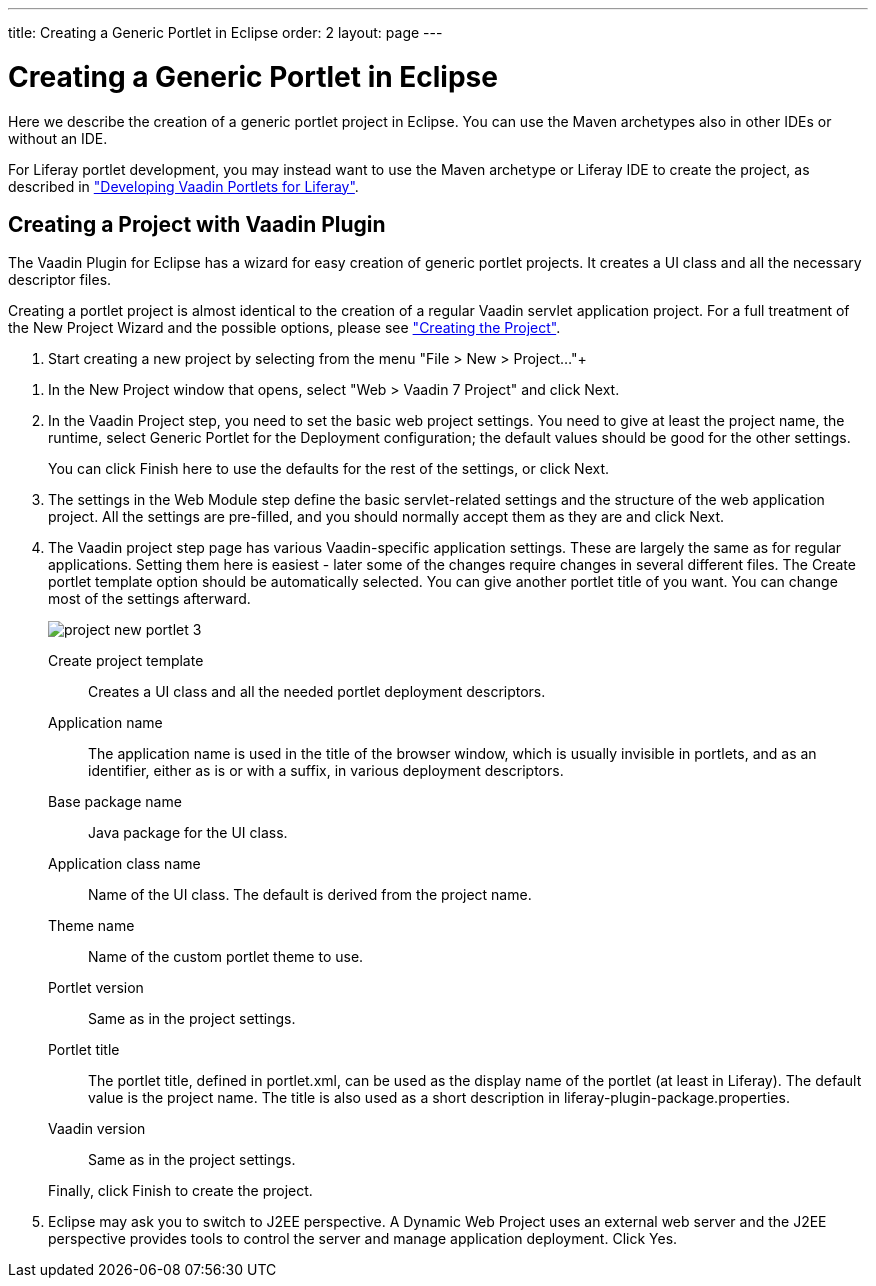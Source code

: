 ---
title: Creating a Generic Portlet in Eclipse
order: 2
layout: page
---

[[portal.eclipse]]
= Creating a Generic Portlet in Eclipse

Here we describe the creation of a generic portlet project in Eclipse. You can
use the Maven archetypes also in other IDEs or without an IDE.

For Liferay portlet development, you may instead want to use the Maven archetype
or Liferay IDE to create the project, as described in
<<dummy/../../../framework/portal/portal-liferay#portal.liferay,"Developing
Vaadin Portlets for Liferay">>.

[[portal.eclipse.vaadin]]
== Creating a Project with Vaadin Plugin

The Vaadin Plugin for Eclipse has a wizard for easy creation of generic portlet
projects. It creates a UI class and all the necessary descriptor files.

Creating a portlet project is almost identical to the creation of a regular
Vaadin servlet application project. For a full treatment of the New Project
Wizard and the possible options, please see
<<dummy/../../../framework/getting-started/getting-started-first-project#getting-started.first-project.creation,"Creating
the Project">>.

. Start creating a new project by selecting from the menu "File > New > Project..."+
//TODO Use ellipsis

//&lt;?dbfo-need height="8cm" ?&gt;
. In the [guilabel]#New Project# window that opens, select "Web > Vaadin 7 Project" and click [guibutton]#Next#.
//&lt;?dbfo-need height="10cm" ?&gt;
. In the [guilabel]#Vaadin Project# step, you need to set the basic web project
settings. You need to give at least the project name, the runtime, select
[guilabel]#Generic Portlet# for the [guilabel]#Deployment configuration#; the
default values should be good for the other settings.

ifdef::web[]
+
image::img/project-new-portlet-1.png[]
endif::web[]

+
You can click [guibutton]#Finish# here to use the defaults for the rest of the
settings, or click [guibutton]#Next#.

. The settings in the [guilabel]#Web Module# step define the basic servlet-related
settings and the structure of the web application project. All the settings are
pre-filled, and you should normally accept them as they are and click
[guibutton]#Next#.

. The [guilabel]#Vaadin project# step page has various Vaadin-specific application
settings. These are largely the same as for regular applications. Setting them
here is easiest - later some of the changes require changes in several different
files. The [guilabel]#Create portlet template# option should be automatically
selected. You can give another portlet title of you want. You can change most of
the settings afterward.

+
image::img/project-new-portlet-3.png[]

[guilabel]#Create project template#:: Creates a UI class and all the needed portlet deployment descriptors.

[guilabel]#Application name#:: The application name is used in the title of the browser window, which is
usually invisible in portlets, and as an identifier, either as is or with a
suffix, in various deployment descriptors.

[guilabel]#Base package name#:: Java package for the UI class.

[guilabel]#Application class name#:: Name of the UI class. The default is derived from the project name.

[guilabel]#Theme name#:: Name of the custom portlet theme to use.

[guilabel]#Portlet version#:: Same as in the project settings.

[guilabel]#Portlet title#:: The portlet title, defined in [filename]#portlet.xml#, can be used as the
display name of the portlet (at least in Liferay). The default value is the
project name. The title is also used as a short description in
[filename]#liferay-plugin-package.properties#.

[guilabel]#Vaadin version#:: Same as in the project settings.



+
Finally, click [guibutton]#Finish# to create the project.

. Eclipse may ask you to switch to J2EE perspective. A Dynamic Web Project uses an
external web server and the J2EE perspective provides tools to control the
server and manage application deployment. Click [guibutton]#Yes#.





